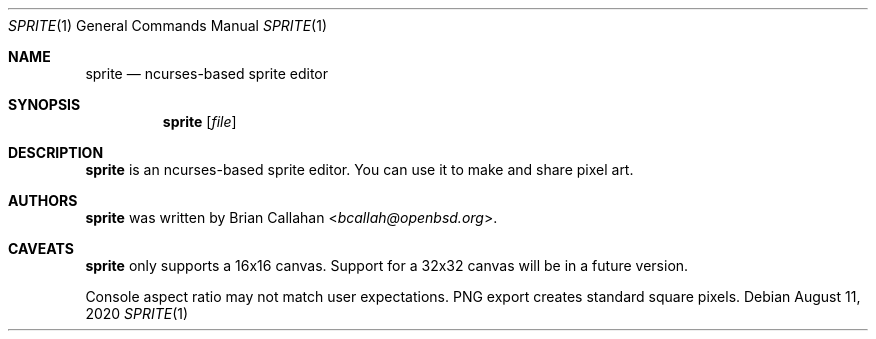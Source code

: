 .\"
.\" sprite - ncurses-based sprite editor
.\"
.\" Copyright (c) 2020 Brian Callahan <bcallah@openbsd.org>
.\"
.\" Permission to use, copy, modify, and distribute this software for any
.\" purpose with or without fee is hereby granted, provided that the above
.\" copyright notice and this permission notice appear in all copies.
.\"
.\" THE SOFTWARE IS PROVIDED "AS IS" AND THE AUTHOR DISCLAIMS ALL WARRANTIES
.\" WITH REGARD TO THIS SOFTWARE INCLUDING ALL IMPLIED WARRANTIES OF
.\" MERCHANTABILITY AND FITNESS. IN NO EVENT SHALL THE AUTHOR BE LIABLE FOR
.\" ANY SPECIAL, DIRECT, INDIRECT, OR CONSEQUENTIAL DAMAGES OR ANY DAMAGES
.\" WHATSOEVER RESULTING FROM LOSS OF USE, DATA OR PROFITS, WHETHER IN AN
.\" ACTION OF CONTRACT, NEGLIGENCE OR OTHER TORTIOUS ACTION, ARISING OUT OF
.\" OR IN CONNECTION WITH THE USE OR PERFORMANCE OF THIS SOFTWARE.
.\"
.Dd August 11, 2020
.Dt SPRITE 1
.Os
.Sh NAME
.Nm sprite
.Nd ncurses-based sprite editor
.Sh SYNOPSIS
.Nm
.Op Ar file
.Sh DESCRIPTION
.Nm
is an ncurses-based sprite editor.
You can use it to make and share pixel art.
.Sh AUTHORS
.Nm
was written by
.An Brian Callahan Aq Mt bcallah@openbsd.org .
.Sh CAVEATS
.Nm
only supports a 16x16 canvas.
Support for a 32x32 canvas will be in a future version.
.Pp
Console aspect ratio may not match user expectations.
PNG export creates standard square pixels.
